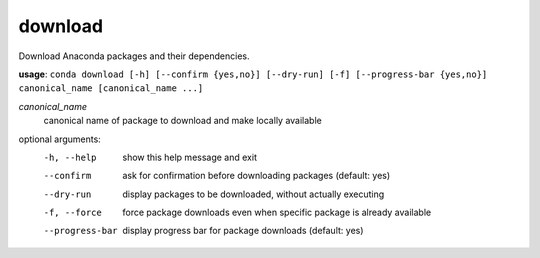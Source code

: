 --------
download
--------

Download Anaconda packages and their dependencies.

**usage**: ``conda download [-h] [--confirm {yes,no}] [--dry-run] [-f] [--progress-bar {yes,no}] canonical_name [canonical_name ...]``

*canonical_name*
    canonical name of package to download and make locally available

optional arguments:
    -h, --help          show this help message and exit
    --confirm           ask for confirmation before downloading packages (default: yes)
    --dry-run           display packages to be downloaded, without actually executing
    -f, --force         force package downloads even when specific package is already available
    --progress-bar      display progress bar for package downloads (default: yes)

